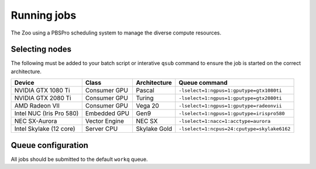 Running jobs
============

The Zoo using a PBSPro scheduling system to manage the diverse compute resources.

Selecting nodes
---------------

The following must be added to your batch script or interative ``qsub`` command to ensure the job is started on the correct architecture.

+--------------------------+---------------+--------------+---------------------------------------------+
| Device                   | Class         | Architecture | Queue command                               |
+==========================+===============+==============+=============================================+
| NVIDIA GTX 1080 Ti       | Consumer GPU  | Pascal       | ``-lselect=1:ngpus=1:gputype=gtx1080ti``    |
+--------------------------+---------------+--------------+---------------------------------------------+
| NVIDIA GTX 2080 Ti       | Consumer GPU  | Turing       | ``-lselect=1:ngpus=1:gputype=gtx2080ti``    |
+--------------------------+---------------+--------------+---------------------------------------------+
| AMD Radeon VII           | Consumer GPU  | Vega 20      | ``-lselect=1:ngpus=1:gputype=radeonvii``    |
+--------------------------+---------------+--------------+---------------------------------------------+
| Intel NUC (Iris Pro 580) | Embedded GPU  | Gen9         | ``-lselect=1:ngpus=1:gputype=irispro580``   |
+--------------------------+---------------+--------------+---------------------------------------------+
| NEC SX-Aurora            | Vector Engine | NEC SX       | ``-lselect=1:nacc=1:acctype=aurora``        |
+--------------------------+---------------+--------------+---------------------------------------------+
| Intel Skylake (12 core)  | Server CPU    | Skylake Gold | ``-lselect=1:ncpus=24:cputype=skylake6162`` |
+--------------------------+---------------+--------------+---------------------------------------------+

Queue configuration
-------------------

All jobs should be submitted to the default ``workq`` queue.



.. |NVIDIA K20m             | HPC GPU       | Kepler       | `-lnodes=1:gpus=1:k20`       |
   | NVIDIA K40m             | HPC GPU       | Kepler       | `-lnodes=1:gpus=1:k40`       |
   | NVIDIA GTX 580          | Consumer GPU  | Fermi        | `-lnodes=1:gpus=1:gtx580`    |
   | NVIDIA GTX 680          | Consumer GPU  | Kepler       | `-lnodes=1:gpus=1:gtx680`    |
   | NVIDIA GTX 780 Ti       | Consumer GPU  | Kepler       | `-lnodes=1:gpus=1:gtx780ti`  |
   | NVIDIA GTX 980 Ti       | Consumer GPU  | Maxwell      | `-lnodes=1:gpus=1:gtx980ti`  |
   | NVIDIA GTX 1080 Ti      | Consumer GPU  | Pascal       | `-lnodes=1:gpus=1:gtx1080ti` |
   | NVIDIA GTX TITAN X      | Consumer GPU  | Pascal       | `-lnodes=1:gpus=1:titanx`    |
   | AMD S9150               | HPC GPU       | Hawaii       | `-lnodes=1:gpus=1:s9150`     |
   | AMD S10000              | HPC GPU       | Tahiti       | Unavailable                  |
   | AMD HD7970              | Consumer GPU  | Tahiti       | `-lnodes=1:gpus=1:hd7970`    |
   | AMD R9-295X2            | Consumer GPU  | Hawaii       | `-lnodes=1:gpus=1:r9-295x2`  |
   | AMD R9-290X             | Consumer GPU  | Hawaii       | `-lnodes=1:gpus=1:r9-290x`   |
   | AMD Fury X              | Consumer GPU  | Fiji         | `-lnodes=1:gpus=1:furyx`     |
   | AMD RX 480              | Consumer GPU  | Polaris      | `-lnodes=1:gpus=1:rx480`     |
   | Intel Xeon E5-2697 v2   | Server CPU    | Ivy Bridge   | `-lnodes=1:ppn=24:ivybridge` |
   | AMD A10-7850K Radeon R7 | APU           | Kaveri       | `-lnodes=1:kaveri`           |
   | Intel Xeon Phi 7210     | MIC           | KNL          | `-lnodes=1:ppn=256:knl`      |
   | NVIDIA Jetson TX1       | ARMv8         | Cortex-A57   | `-lnodes=1:ppn=4:jetson`     |
   | SoftIron Overdrive 1000 | ARMv8         | Cortex-A57   | `-lnodes=1:ppn=4:overdrive`  |


